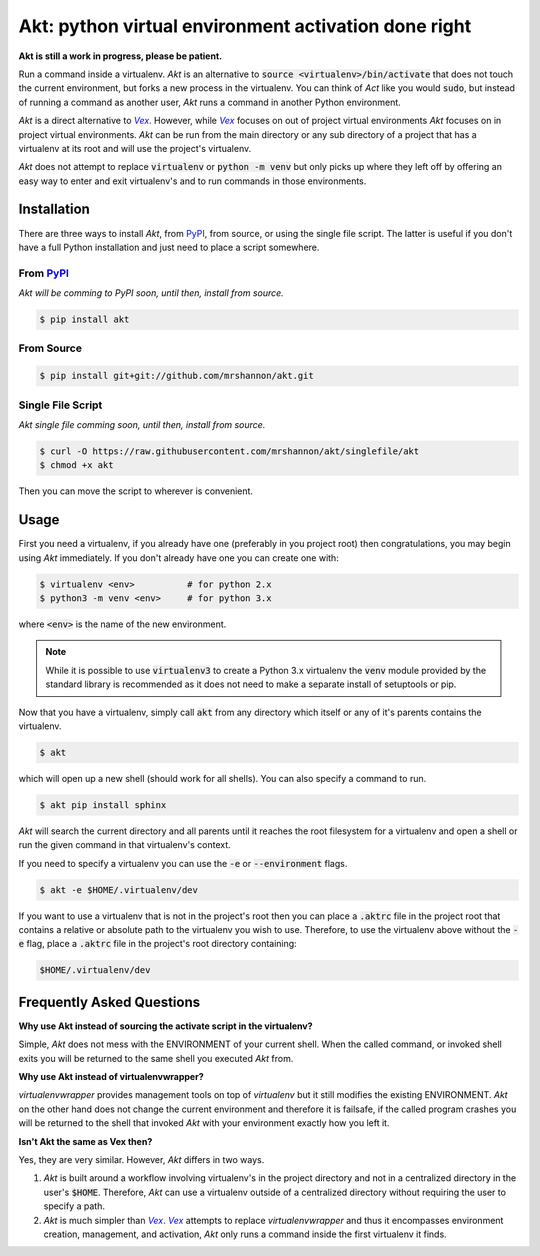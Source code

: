 Akt: python virtual environment activation done right
#####################################################

**Akt is still a work in progress, please be patient.**

Run a command inside a virtualenv.  *Akt* is an alternative to :code:`source
<virtualenv>/bin/activate` that does not touch the current environment, but
forks a new process in the virtualenv.  You can think of *Act* like you would
:code:`sudo`, but instead of running a command as another user, *Akt* runs a
command in another Python environment.

*Akt* is a direct alternative to |Vex|_.  However, while |Vex|_ focuses on out of
project virtual environments *Akt* focuses on in project virtual environments.
*Akt* can be run from the main directory or any sub directory of a project that
has a virtualenv at its root and will use the project's virtualenv.

*Akt* does not attempt to replace :code:`virtualenv` or :code:`python -m venv`
but only picks up where they left off by offering an easy way to enter and exit
virtualenv's and to run commands in those environments.

.. _Vex: https://github.com/sashahart/vex

.. |Vex| replace:: *Vex*

.. _PyPI: https://pypi.org/

Installation
------------

There are three ways to install *Akt*, from PyPI_, from source, or using the
single file script.  The latter is useful if you don't have a full Python
installation and just need to place a script somewhere.


From PyPI_
^^^^^^^^^^

*Akt will be comming to PyPI soon, until then, install from source.*

.. code:: sh

    $ pip install akt


From Source
^^^^^^^^^^^

.. code:: sh

    $ pip install git+git://github.com/mrshannon/akt.git


Single File Script
^^^^^^^^^^^^^^^^^^

*Akt single file comming soon, until then, install from source.*

.. code:: sh

    $ curl -O https://raw.githubusercontent.com/mrshannon/akt/singlefile/akt
    $ chmod +x akt

Then you can move the script to wherever is convenient.


Usage
-----

First you need a virtualenv, if you already have one (preferably in you project
root) then congratulations, you may begin using *Akt* immediately.  If you don't
already have one you can create one with:

.. code:: sh

    $ virtualenv <env>          # for python 2.x
    $ python3 -m venv <env>     # for python 3.x

where :code:`<env>` is the name of the new environment.

.. note::

    While it is possible to use :code:`virtualenv3` to create a Python 3.x
    virtualenv the :code:`venv` module provided by the standard library is
    recommended as it does not need to make a separate install of setuptools or
    pip.

Now that you have a virtualenv, simply call :code:`akt` from any directory
which itself or any of it's parents contains the virtualenv.

.. code:: sh

    $ akt

which will open up a new shell (should work for all shells).  You can also
specify a command to run.

.. code:: sh

    $ akt pip install sphinx

*Akt* will search the current directory and all parents until it reaches the
root filesystem for a virtualenv and open a shell or run the given command in
that virtualenv's context.

If you need to specify a virtualenv you can use the :code:`-e` or
:code:`--environment` flags.

.. code:: sh

    $ akt -e $HOME/.virtualenv/dev 

If you want to use a virtualenv that is not in the project's root then you can
place a :code:`.aktrc` file in the project root that contains a relative or
absolute path to the virtualenv you wish to use.  Therefore, to use the
virtualenv above without the :code:`-e` flag, place a :code:`.aktrc` file in
the project's root directory containing:

.. code::

    $HOME/.virtualenv/dev


Frequently Asked Questions
--------------------------

.. **Why does Akt leave a .akt file beside my virtualenv directory?**
..
.. *Akt* must work it's way up the file system to find the virtualenv.  To do this
.. it must check every directory along it's way to see if it is a virtualenv.  If
.. your project is small this does not take much time.  However, if you are
.. working on a large project with many nested directories this can take awhile.
..
.. In order to avoid having to do this expensive traversal *Akt* will place a
.. :code`.akt` file in the same directory the virtualenv is contained in.  The
.. file will contain the name of the virtualenv.  When *Akt* is searching for a
.. virtualenv it will first try to find a .akt file, if it finds one it will
.. use the virtualenv listed in the file.

**Why use Akt instead of sourcing the activate script in the virtualenv?**

Simple, *Akt* does not mess with the ENVIRONMENT of your current shell. When
the called command, or invoked shell exits you will be returned to the same
shell you executed *Akt* from.

**Why use Akt instead of virtualenvwrapper?**

*virtualenvwrapper* provides management tools on top of *virtualenv* but it
still modifies the existing ENVIRONMENT.  *Akt* on the other hand does not
change the current environment and therefore it is failsafe, if the called
program crashes you will be returned to the shell that invoked *Akt* with your
environment exactly how you left it.

**Isn't Akt the same as Vex then?**

Yes, they are very similar.  However, *Akt* differs in two ways.

1. *Akt* is built around a workflow involving virtualenv's in the project
   directory and not in a centralized directory in the user's :code:`$HOME`.
   Therefore, *Akt* can use a virtualenv outside of a centralized directory
   without requiring the user to specify a path.
2. *Akt* is much simpler than |Vex|_.  |Vex|_ attempts to replace
   *virtualenvwrapper* and thus it encompasses environment creation,
   management, and activation, *Akt* only runs a command inside the first
   virtualenv it finds.
